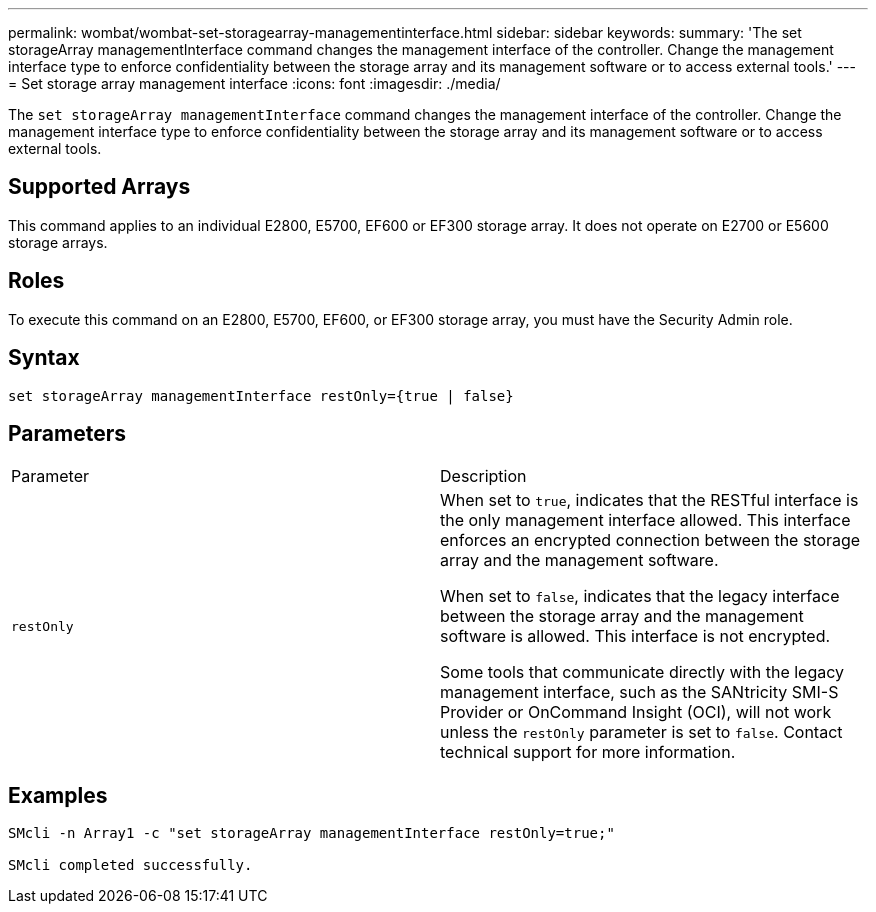 ---
permalink: wombat/wombat-set-storagearray-managementinterface.html
sidebar: sidebar
keywords: 
summary: 'The set storageArray managementInterface command changes the management interface of the controller. Change the management interface type to enforce confidentiality between the storage array and its management software or to access external tools.'
---
= Set storage array management interface
:icons: font
:imagesdir: ./media/

[.lead]
The `set storageArray managementInterface` command changes the management interface of the controller. Change the management interface type to enforce confidentiality between the storage array and its management software or to access external tools.

== Supported Arrays

This command applies to an individual E2800, E5700, EF600 or EF300 storage array. It does not operate on E2700 or E5600 storage arrays.

== Roles

To execute this command on an E2800, E5700, EF600, or EF300 storage array, you must have the Security Admin role.

== Syntax

----

set storageArray managementInterface restOnly={true | false}
----

== Parameters

|===
| Parameter| Description
a|
`restOnly`
a|
When set to `true`, indicates that the RESTful interface is the only management interface allowed. This interface enforces an encrypted connection between the storage array and the management software.

When set to `false`, indicates that the legacy interface between the storage array and the management software is allowed. This interface is not encrypted.

Some tools that communicate directly with the legacy management interface, such as the SANtricity SMI-S Provider or OnCommand Insight (OCI), will not work unless the `restOnly` parameter is set to `false`. Contact technical support for more information.

|===

== Examples

----

SMcli -n Array1 -c "set storageArray managementInterface restOnly=true;"

SMcli completed successfully.
----
